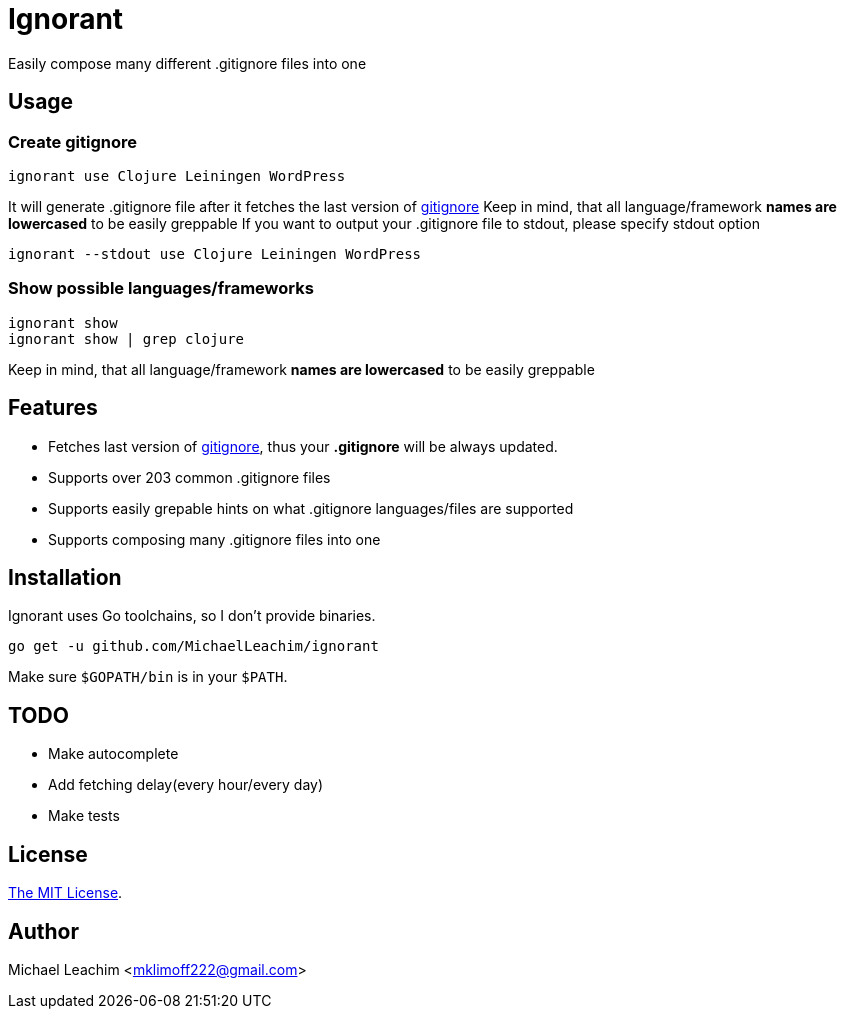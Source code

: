 = Ignorant 

Easily compose many different .gitignore files into one

== Usage

=== Create gitignore

    ignorant use Clojure Leiningen WordPress

It will generate .gitignore file after
it fetches the last version of https://github.com/github/gitignore[gitignore]
Keep in mind, that all language/framework *names are lowercased* to be easily greppable
If you want to output your .gitignore file to stdout, please specify stdout option

    ignorant --stdout use Clojure Leiningen WordPress


=== Show possible languages/frameworks

    ignorant show
    ignorant show | grep clojure

Keep in mind, that all language/framework *names are lowercased* to be easily greppable

== Features

* Fetches last version of https://github.com/github/gitignore[gitignore], thus your *.gitignore* will be always updated.
* Supports over 203 common .gitignore files
* Supports easily grepable hints on what .gitignore languages/files are supported
* Supports composing many .gitignore files into one

== Installation

Ignorant uses Go toolchains, so I don't provide binaries.

    go get -u github.com/MichaelLeachim/ignorant

Make sure `$GOPATH/bin` is in your `$PATH`.

== TODO

* Make autocomplete
* Add fetching delay(every hour/every day)
* Make tests

== License

link:./LICENSE[The MIT License].

== Author

Michael Leachim <mklimoff222@gmail.com>
